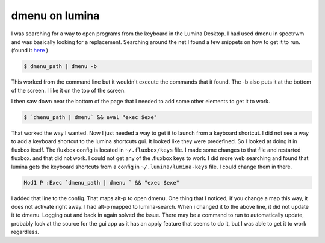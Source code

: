dmenu on lumina
================

I was searching for a way to open programs from the keyboard in the Lumina Desktop. I had used dmenu in spectrwm and was basically looking for a replacement. 
Searching around the net I found a few snippets on how to get it to run. (found it `here <https://urukrama.wordpress.com/2008/02/07/using-dmenu-in-pekwm-and-openbox/>`_ )

.. code:: bash

	$ dmenu_path | dmenu -b 

This worked from the command line but it wouldn't execute the commands that it found. The -b also puts it at the bottom of the screen. I like it on the top of the screen.  

I then saw down near the bottom of the page that I needed to add some other elements to get it to work. 

.. code:: bash

	$ `dmenu_path | dmenu` && eval "exec $exe"

That worked the way I wanted. Now I just needed a way to get it to launch from a keyboard shortcut.   
I did not see a way to add a keyboard shortcut to the lumina shortcuts gui. It looked like they were predefined. So I looked at doing it in fluxbox itself. The fluxbox config is located in ``~/.fluxbox/keys`` file. I made some changes to that file and restarted fluxbox. and that did not work. I could not get any of the .fluxbox keys to work. 
I did more web searching and found that lumina gets the keyboard shortcuts from a config in ``~/.lumina/lumina-keys`` file. I could change them in there. 

.. code:: bash
	
	Mod1 P :Exec `dmenu_path | dmenu ` && "exec $exe"

I added that line to the config. That maps alt-p to open dmenu. One thing that I noticed, if you change a map this way, it does not activate right away. I had alt-p mapped to lumina-search. When i changed it to the above line, it did not update it to dmenu. Logging out and back in again solved the issue. There may be a command to run to automatically update, probably look at the source for the gui app as it has an apply feature that seems to do it, but I was able to get it to work regardless. 
